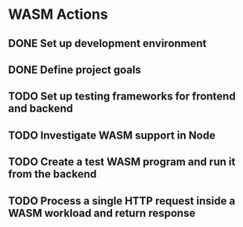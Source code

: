 * WASM Actions
** DONE Set up development environment
:LOGBOOK:
CLOCK: [2022-09-03 la 16:00]--[2022-09-03 la 16:56] =>  0:56
:END:
** DONE Define project goals
:LOGBOOK:
CLOCK: [2022-09-03 la 16:59]--[2022-09-03 la 17:48] =>  0:49
:END:

** TODO Set up testing frameworks for frontend and backend
** TODO Investigate WASM support in Node
** TODO Create a test WASM program and run it from the backend
** TODO Process a single HTTP request inside a WASM workload and return response
